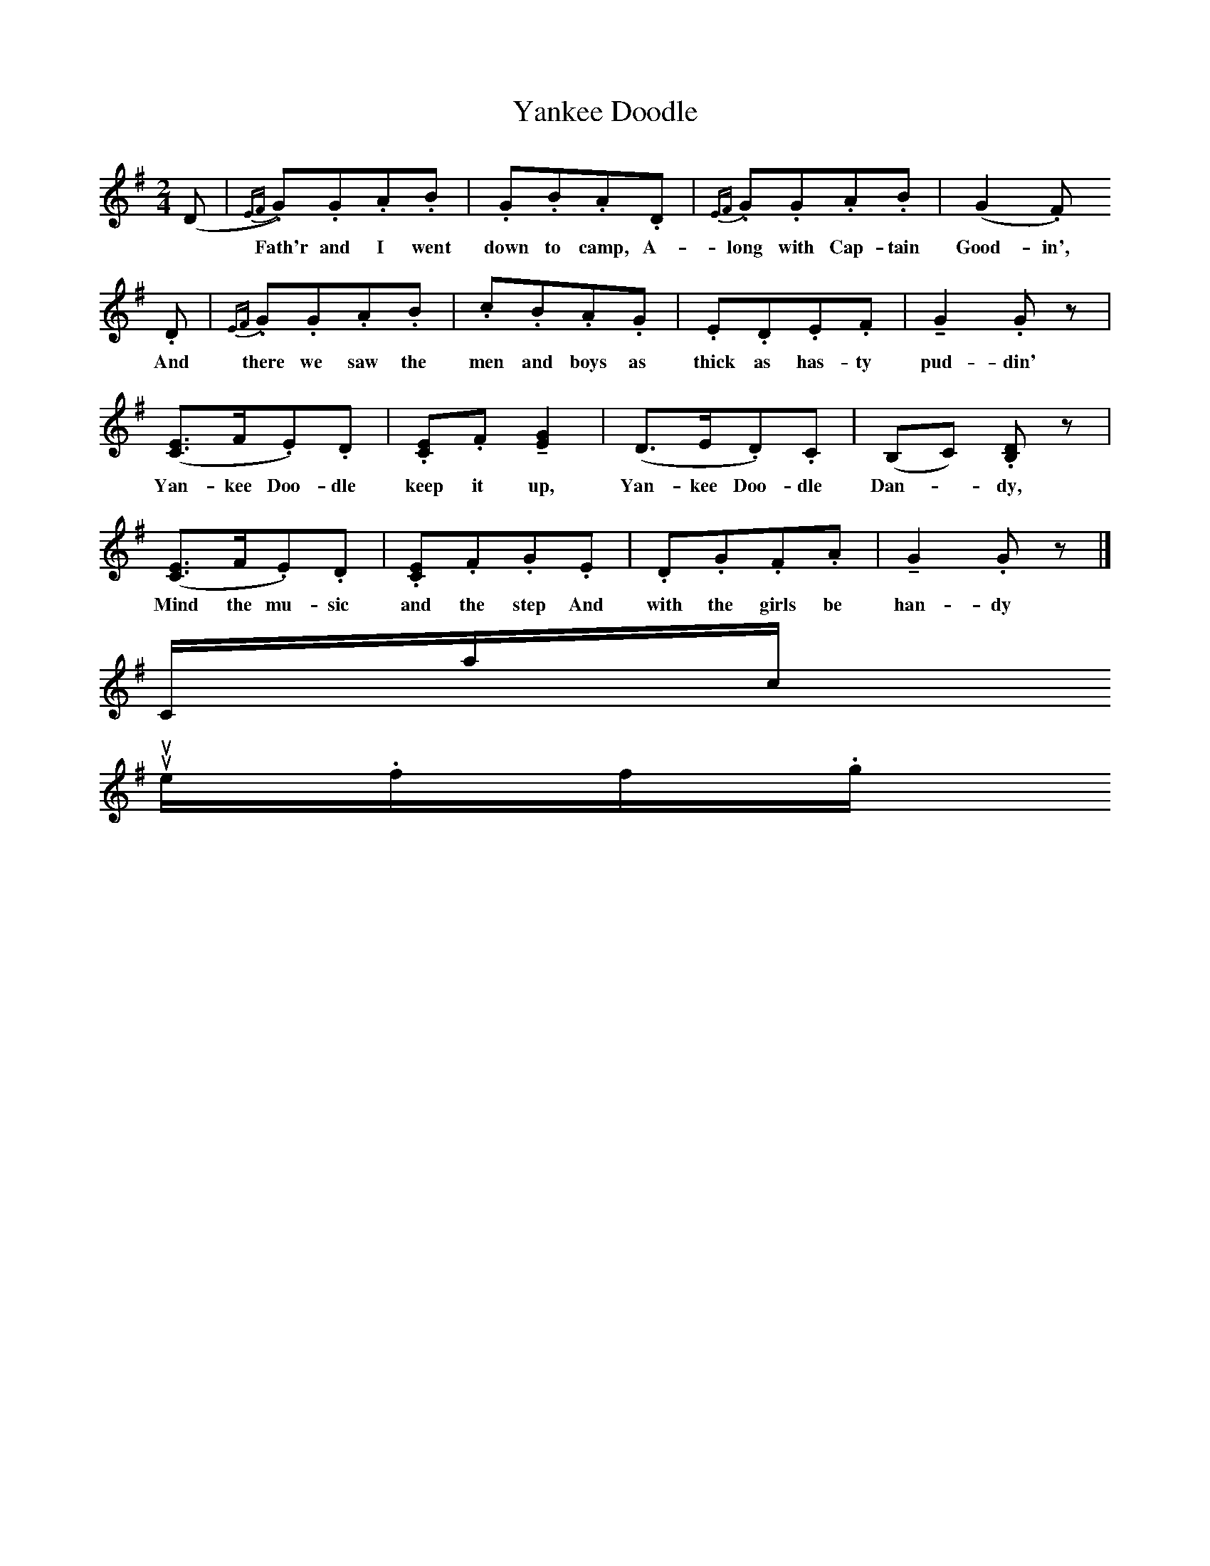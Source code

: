 X:1
T:Yankee Doodle
F:/songs
B:Agay, Denes, Best Loved Songs of the American People, 1975, Doubleday
M:2/4
L:1/16
K:G
(D2 |.{EF}G2).G2.A2.B2 |.G2.B2.A2.D2 |.{EF}G2.G2.A2.B2 | (G4 .F2)
w: *Fath'r and I went down to camp, A-long with Cap-tain Good-in',
.D2 |.{EF}G2.G2.A2.B2 |.c2.B2.A2.G2 |.E2.D2.E2.F2 | !tenuto!G4 .G2 z2 |
w: And there we saw the men and boys as thick as has-ty pud-din'
([E3C3]F.E2).D2 | .[E2C2].F2 !tenuto![G4E4] |(D3E.D2).C2 | (B,2C2) .[D2B,2] z2 |
w: Yan-kee Doo-dle keep it up, Yan-kee Doo-dle Dan-*dy,
([E3C3]F.E2).D2 |.[E2C2].F2.G2.E2 |.D2.G2.F2.A2 | !tenuto!G4 .G2 z2 |]
w:Mind the mu-sic and the step And with the girls be han-dy
Contact us
suse.folkinfo.org
